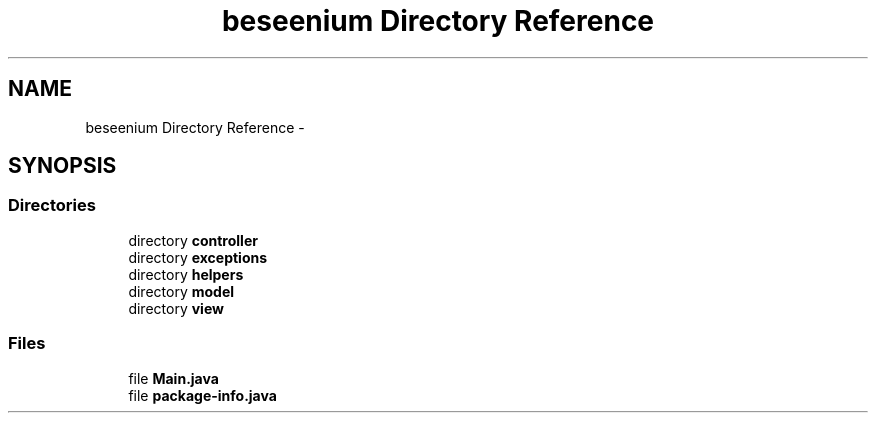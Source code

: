 .TH "beseenium Directory Reference" 3 "Fri Sep 25 2015" "Version 1.0.0-Alpha" "BeSeenium" \" -*- nroff -*-
.ad l
.nh
.SH NAME
beseenium Directory Reference \- 
.SH SYNOPSIS
.br
.PP
.SS "Directories"

.in +1c
.ti -1c
.RI "directory \fBcontroller\fP"
.br
.ti -1c
.RI "directory \fBexceptions\fP"
.br
.ti -1c
.RI "directory \fBhelpers\fP"
.br
.ti -1c
.RI "directory \fBmodel\fP"
.br
.ti -1c
.RI "directory \fBview\fP"
.br
.in -1c
.SS "Files"

.in +1c
.ti -1c
.RI "file \fBMain\&.java\fP"
.br
.ti -1c
.RI "file \fBpackage-info\&.java\fP"
.br
.in -1c
